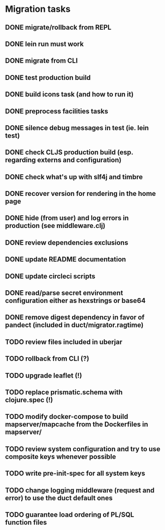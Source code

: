 * Migration tasks

** DONE migrate/rollback from REPL
   CLOSED: [2018-03-02 Fri 17:20]
** DONE lein run must work
   CLOSED: [2018-03-05 Mon 12:20]
** DONE migrate from CLI
   CLOSED: [2018-03-05 Mon 12:23]
** DONE test production build
   CLOSED: [2018-03-05 Mon 12:27]
** DONE build icons task (and how to run it)
   CLOSED: [2018-03-05 Mon 12:40]
** DONE preprocess facilities tasks
   CLOSED: [2018-03-05 Mon 13:57]
** DONE silence debug messages in test (ie. lein test)
   CLOSED: [2018-03-05 Mon 14:02]
** DONE check CLJS production build (esp. regarding externs and configuration)
   CLOSED: [2018-03-05 Mon 14:02]
** DONE check what's up with slf4j and timbre
   CLOSED: [2018-03-05 Mon 14:03]
** DONE recover version for rendering in the home page
   CLOSED: [2018-03-05 Mon 14:17]
** DONE hide (from user) and log errors in production (see middleware.clj)
   CLOSED: [2018-03-05 Mon 15:14]
** DONE review dependencies exclusions
   CLOSED: [2018-03-05 Mon 15:33]
** DONE update README documentation
   CLOSED: [2018-03-05 Mon 16:17]
** DONE update circleci scripts
   CLOSED: [2018-03-05 Mon 17:11]

** DONE read/parse secret environment configuration either as hexstrings or base64
   CLOSED: [2018-03-05 Mon 18:26]
** DONE remove digest dependency in favor of pandect (included in duct/migrator.ragtime)
   CLOSED: [2018-03-05 Mon 18:57]
** TODO review files included in uberjar
** TODO rollback from CLI (?)
** TODO upgrade leaflet (!)
** TODO replace prismatic.schema with clojure.spec (!)
** TODO modify docker-compose to build mapserver/mapcache from the Dockerfiles in mapserver/
** TODO review system configuration and try to use composite keys whenever possible
** TODO write pre-init-spec for all system keys
** TODO change logging middleware (request and error) to use the duct default ones
** TODO guarantee load ordering of PL/SQL function files
